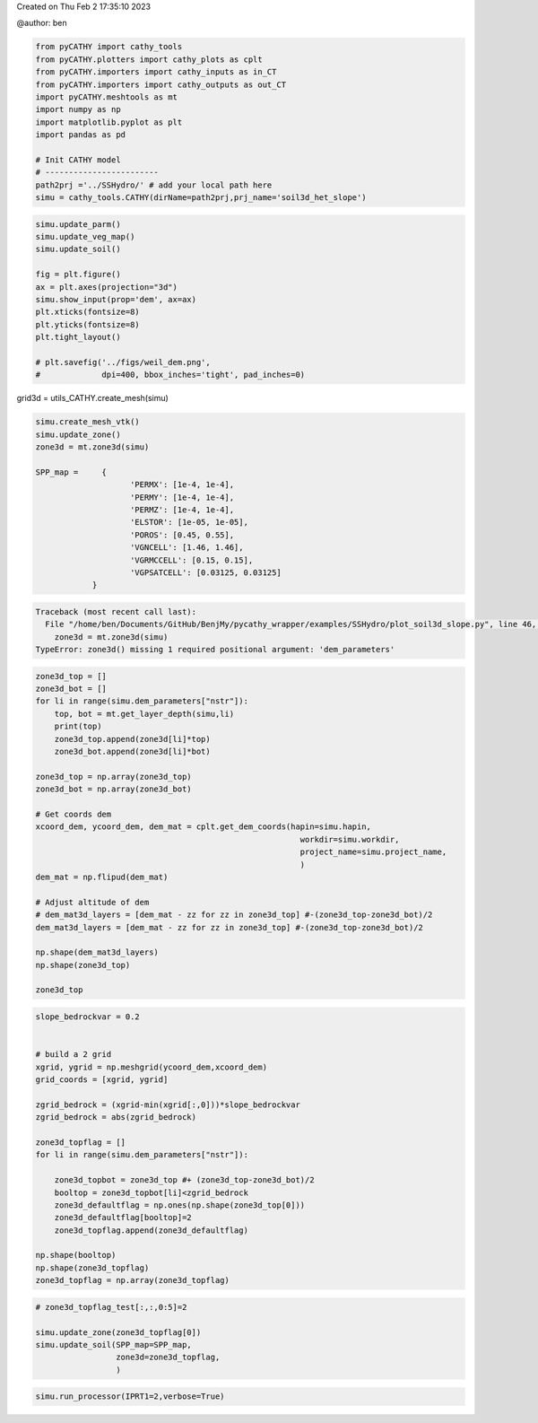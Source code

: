 
.. DO NOT EDIT.
.. THIS FILE WAS AUTOMATICALLY GENERATED BY SPHINX-GALLERY.
.. TO MAKE CHANGES, EDIT THE SOURCE PYTHON FILE:
.. "content/SSHydro/plot_soil3d_slope.py"
.. LINE NUMBERS ARE GIVEN BELOW.

.. only:: html

    .. note::
        :class: sphx-glr-download-link-note

        Click :ref:`here <sphx_glr_download_content_SSHydro_plot_soil3d_slope.py>`
        to download the full example code

.. rst-class:: sphx-glr-example-title

.. _sphx_glr_content_SSHydro_plot_soil3d_slope.py:


Created on Thu Feb  2 17:35:10 2023

@author: ben

.. GENERATED FROM PYTHON SOURCE LINES 8-24

.. code-block:: default


    from pyCATHY import cathy_tools
    from pyCATHY.plotters import cathy_plots as cplt
    from pyCATHY.importers import cathy_inputs as in_CT
    from pyCATHY.importers import cathy_outputs as out_CT
    import pyCATHY.meshtools as mt
    import numpy as np
    import matplotlib.pyplot as plt
    import pandas as pd

    # Init CATHY model
    # ------------------------
    path2prj ='../SSHydro/' # add your local path here
    simu = cathy_tools.CATHY(dirName=path2prj,prj_name='soil3d_het_slope')
    





.. rst-class:: sphx-glr-script-out

 Out:

 .. code-block:: none

    🏁 Initiate CATHY object




.. GENERATED FROM PYTHON SOURCE LINES 25-40

.. code-block:: default


    simu.update_parm()
    simu.update_veg_map()
    simu.update_soil()    
    
    fig = plt.figure()
    ax = plt.axes(projection="3d")
    simu.show_input(prop='dem', ax=ax)
    plt.xticks(fontsize=8)
    plt.yticks(fontsize=8)
    plt.tight_layout()

    # plt.savefig('../figs/weil_dem.png', 
    #             dpi=400, bbox_inches='tight', pad_inches=0)




.. image-sg:: /content/SSHydro/images/sphx_glr_plot_soil3d_slope_001.png
   :alt: plot soil3d slope
   :srcset: /content/SSHydro/images/sphx_glr_plot_soil3d_slope_001.png
   :class: sphx-glr-single-img


.. rst-class:: sphx-glr-script-out

 Out:

 .. code-block:: none

    🔄 update parm file 
    ─────────────────────────────────────────────────────────────────────────────────────── ⚠ warning messages above ⚠ ────────────────────────────────────────────────────────────────────────────────────────
    ['Adjusting TMAX with respect to time of interests requested\n']
    ───────────────────────────────────────────────────────────────────────────────────────────────────────────────────────────────────────────────────────────────────────────────────────────────────────────
    🔄 Update hap.in file
    🔄 update dem_parameters file 
    😔 cannot find existing dem paramters
    🔄 Update soil
    homogeneous soil




.. GENERATED FROM PYTHON SOURCE LINES 41-42

grid3d = utils_CATHY.create_mesh(simu)

.. GENERATED FROM PYTHON SOURCE LINES 44-60

.. code-block:: default

    simu.create_mesh_vtk()
    simu.update_zone()
    zone3d = mt.zone3d(simu)

    SPP_map =     {
                        'PERMX': [1e-4, 1e-4],
                        'PERMY': [1e-4, 1e-4],
                        'PERMZ': [1e-4, 1e-4],
                        'ELSTOR': [1e-05, 1e-05],
                        'POROS': [0.45, 0.55],
                        'VGNCELL': [1.46, 1.46],
                        'VGRMCCELL': [0.15, 0.15],
                        'VGPSATCELL': [0.03125, 0.03125]
                }




.. rst-class:: sphx-glr-script-out

.. code-block:: pytb

    Traceback (most recent call last):
      File "/home/ben/Documents/GitHub/BenjMy/pycathy_wrapper/examples/SSHydro/plot_soil3d_slope.py", line 46, in <module>
        zone3d = mt.zone3d(simu)
    TypeError: zone3d() missing 1 required positional argument: 'dem_parameters'




.. GENERATED FROM PYTHON SOURCE LINES 61-90

.. code-block:: default


    zone3d_top = []
    zone3d_bot = []
    for li in range(simu.dem_parameters["nstr"]):
        top, bot = mt.get_layer_depth(simu,li)
        print(top)
        zone3d_top.append(zone3d[li]*top)
        zone3d_bot.append(zone3d[li]*bot)

    zone3d_top = np.array(zone3d_top)
    zone3d_bot = np.array(zone3d_bot)

    # Get coords dem
    xcoord_dem, ycoord_dem, dem_mat = cplt.get_dem_coords(hapin=simu.hapin,
                                                            workdir=simu.workdir, 
                                                            project_name=simu.project_name,
                                                            )
    dem_mat = np.flipud(dem_mat)

    # Adjust altitude of dem
    # dem_mat3d_layers = [dem_mat - zz for zz in zone3d_top] #-(zone3d_top-zone3d_bot)/2
    dem_mat3d_layers = [dem_mat - zz for zz in zone3d_top] #-(zone3d_top-zone3d_bot)/2

    np.shape(dem_mat3d_layers)
    np.shape(zone3d_top)

    zone3d_top



.. GENERATED FROM PYTHON SOURCE LINES 91-114

.. code-block:: default

    slope_bedrockvar = 0.2


    # build a 2 grid
    xgrid, ygrid = np.meshgrid(ycoord_dem,xcoord_dem)
    grid_coords = [xgrid, ygrid]

    zgrid_bedrock = (xgrid-min(xgrid[:,0]))*slope_bedrockvar
    zgrid_bedrock = abs(zgrid_bedrock)

    zone3d_topflag = []
    for li in range(simu.dem_parameters["nstr"]):
    
        zone3d_topbot = zone3d_top #+ (zone3d_top-zone3d_bot)/2
        booltop = zone3d_topbot[li]<zgrid_bedrock
        zone3d_defaultflag = np.ones(np.shape(zone3d_top[0]))
        zone3d_defaultflag[booltop]=2
        zone3d_topflag.append(zone3d_defaultflag)

    np.shape(booltop)
    np.shape(zone3d_topflag)
    zone3d_topflag = np.array(zone3d_topflag)


.. GENERATED FROM PYTHON SOURCE LINES 115-124

.. code-block:: default



    # zone3d_topflag_test[:,:,0:5]=2

    simu.update_zone(zone3d_topflag[0])
    simu.update_soil(SPP_map=SPP_map,
                     zone3d=zone3d_topflag,
                     )


.. GENERATED FROM PYTHON SOURCE LINES 125-129

.. code-block:: default


    simu.run_processor(IPRT1=2,verbose=True)




.. rst-class:: sphx-glr-timing

   **Total running time of the script:** ( 0 minutes  19.347 seconds)


.. _sphx_glr_download_content_SSHydro_plot_soil3d_slope.py:


.. only :: html

 .. container:: sphx-glr-footer
    :class: sphx-glr-footer-example



  .. container:: sphx-glr-download sphx-glr-download-python

     :download:`Download Python source code: plot_soil3d_slope.py <plot_soil3d_slope.py>`



  .. container:: sphx-glr-download sphx-glr-download-jupyter

     :download:`Download Jupyter notebook: plot_soil3d_slope.ipynb <plot_soil3d_slope.ipynb>`


.. only:: html

 .. rst-class:: sphx-glr-signature

    `Gallery generated by Sphinx-Gallery <https://sphinx-gallery.github.io>`_
